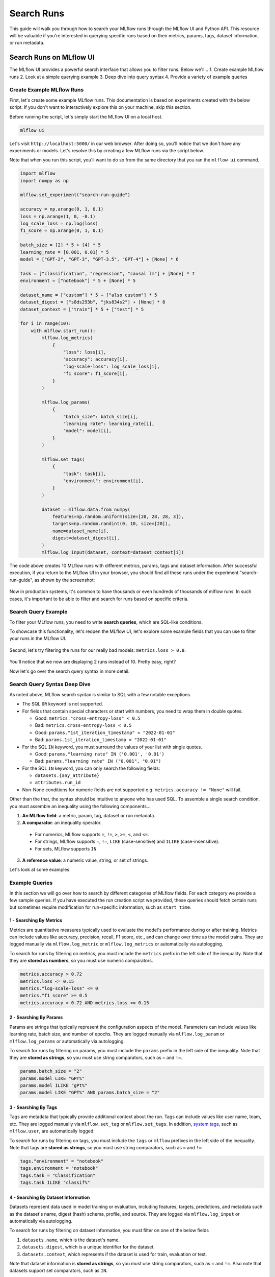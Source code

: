 Search Runs
===========

This guide will walk you through how to search your MLflow runs through the MLflow UI and Python API.
This resource will be valuable if you're interested in querying specific runs based on their metrics,
params, tags, dataset information, or run metadata.


Search Runs on MLflow UI
------------------------

The MLflow UI provides a powerful search interface that allows you to filter runs. Below we'll...
1. Create example MLflow runs
2. Look at a simple querying example
3. Deep dive into query syntax
4. Provide a variety of example queries

Create Example MLflow Runs
^^^^^^^^^^^^^^^^^^^^^^^^^^

First, let's create some example MLflow runs. This documentation is based on experiments created 
with the below script. If you don't want to interactively explore this on your machine, skip 
this section.

Before running the script, let's simply start the MLflow UI on a local host. 

.. code-block:: bash

  mlflow ui

Let's visit ``http://localhost:5000/`` in our web browser. After doing so, you'll notice that we don't 
have any experiments or models. Let's resolve this by creating a few MLflow runs via the script
below. 

Note that when you run this script, you'll want to do so from the same directory that you ran
the ``mlflow ui`` command.

.. code-block:: python

  import mlflow
  import numpy as np

  mlflow.set_experiment("search-run-guide")

  accuracy = np.arange(0, 1, 0.1)
  loss = np.arange(1, 0, -0.1)
  log_scale_loss = np.log(loss)
  f1_score = np.arange(0, 1, 0.1)

  batch_size = [2] * 5 + [4] * 5
  learning_rate = [0.001, 0.01] * 5
  model = ["GPT-2", "GPT-3", "GPT-3.5", "GPT-4"] + [None] * 6

  task = ["classification", "regression", "causal lm"] + [None] * 7
  environment = ["notebook"] * 5 + [None] * 5

  dataset_name = ["custom"] * 5 + ["also custom"] * 5
  dataset_digest = ["s8ds293b", "jks834s2"] + [None] * 8
  dataset_context = ["train"] * 5 + ["test"] * 5

  for i in range(10):
      with mlflow.start_run():
          mlflow.log_metrics(
              {
                  "loss": loss[i],
                  "accuracy": accuracy[i],
                  "log-scale-loss": log_scale_loss[i],
                  "f1 score": f1_score[i],
              }
          )

          mlflow.log_params(
              {
                  "batch_size": batch_size[i],
                  "learning rate": learning_rate[i],
                  "model": model[i],
              }
          )

          mlflow.set_tags(
              {
                  "task": task[i],
                  "environment": environment[i],
              }
          )

          dataset = mlflow.data.from_numpy(
              features=np.random.uniform(size=[20, 28, 28, 3]),
              targets=np.random.randint(0, 10, size=[20]),
              name=dataset_name[i],
              digest=dataset_digest[i],
          )
          mlflow.log_input(dataset, context=dataset_context[i])


The code above creates 10 MLflow runs with different metrics, params, tags and dataset information. 
After successful execution, if you return to the MLflow UI in your browser, you should find all 
these runs under the experiment "search-run-guide", as shown by the screenshot:

.. figure:: _static/images/search-runs/created_mlflow_runs.png
   :alt: testing runs
   :width: 90%
   :align: center

Now in production systems, it's common to have thousands or even hundreds of thousands of mlflow 
runs. In such cases, it's important to be able to filter and search for runs based on specific criteria.

.. _search-runs-syntax:

Search Query Example 
^^^^^^^^^^^^^^^^^^^^

To filter your MLflow runs, you need to write **search queries**, which are SQL-like conditions. 

To showcase this functionality, let's reopen the MLflow UI, let's explore some example fields that you can use to filter your runs in the MLflow UI.

.. figure:: _static/images/search-runs/before_search_query.png
   :alt: search query
   :width: 90%
   :align: center

Second, let's try filtering the runs for our really bad models: ``metrics.loss > 0.8``.

.. figure:: _static/images/search-runs/after_search_query.png
   :alt: search query
   :width: 90%
   :align: center

You'll notice that we now are displaying 2 runs instead of 10. Pretty easy, right?

Now let's go over the search query syntax in more detail.

Search Query Syntax Deep Dive
^^^^^^^^^^^^^^^^^^^^^^^^^^^^^

As noted above, MLflow search syntax is similar to SQL with a few notable exceptions.

* The SQL ``OR`` keyword is not supported.
* For fields that contain special characters or start with numbers, you need to wrap them in double quotes.

  * Good: ``metrics."cross-entropy-loss" < 0.5``
  * Bad:  ``metrics.cross-entropy-loss < 0.5``
  * Good: ``params."1st_iteration_timestamp" = "2022-01-01"``
  * Bad:  ``params.1st_iteration_timestamp = "2022-01-01"``

* For the SQL ``IN`` keyword, you must surround the values of your list with single quotes.

  * Good: ``params."learning rate" IN ('0.001', '0.01')``
  * Bad:  ``params."learning rate" IN ("0.001", "0.01")``

* For the SQL ``IN`` keyword, you can only search the following fields:

  * ``datasets.{any_attribute}``
  * ``attributes.run_id``

* Non-None conditions for numeric fields are not supported e.g. ``metrics.accuracy != "None"`` will fail.

Other than the that, the syntax should be intuitive to anyone who has used SQL. To assemble
a single search condition, you must assemble an inequality using the following components...

1. **An MLflow field**: a metric, param, tag, dataset or run metadata.
2. **A comparator**: an inequality operator. 

  * For numerics, MLflow supports ``=``, ``!=``, ``>``, ``>=``, ``<``, and ``<=``.
  * For strings, MLflow supports ``=``, ``!=``, ``LIKE`` (case-sensitive) and ``ILIKE`` (case-insensitive). 
  * For sets, MLflow supports ``IN``.

3. **A reference value**: a numeric value, string, or set of strings.

Let's look at some examples.

Example Queries
^^^^^^^^^^^^^^^

In this section we will go over how to search by different categories of MLflow fields. For each category we provide
a few sample queries. If you have executed the run creation script we provided, these queries should fetch certain runs
but sometimes require modification for run-specific information, such as ``start_time``.

1 - Searching By Metrics
~~~~~~~~~~~~~~~~~~~~~~~~

Metrics are quantitative measures typically used to evaluate the model's performance during 
or after training. Metrics can include values like accuracy, precision, recall, F1 score, etc., and 
can change over time as the model trains. They are logged manually via ``mlflow.log_metric`` or 
``mlflow.log_metrics`` or automatically via autologging.

To search for runs by filtering on metrics, you must include the ``metrics`` prefix in the left 
side of the inequality. Note that they are **stored as numbers**, so you must use numeric comparators.

.. code-block:: sql

  metrics.accuracy > 0.72
  metrics.loss <= 0.15
  metrics."log-scale-loss" <= 0
  metrics."f1 score" >= 0.5
  metrics.accuracy > 0.72 AND metrics.loss <= 0.15

2 - Searching By Params
~~~~~~~~~~~~~~~~~~~~~~~

Params are strings that typically represent the configuration aspects of the model. Parameters can include values 
like learning rate, batch size, and number of epochs. They are logged manually via ``mlflow.log_param``
or ``mlflow.log_params`` or automatically via autologging.

To search for runs by filtering on params, you must include the ``params`` prefix in the left 
side of the inequality. Note that they are **stored as strings**, so you must use string 
comparators, such as ``=`` and ``!=``.

.. code-block:: sql

    params.batch_size = "2"
    params.model LIKE "GPT%"
    params.model ILIKE "gPt%"
    params.model LIKE "GPT%" AND params.batch_size = "2"

.. _mlflow_tags:

3 - Searching By Tags
~~~~~~~~~~~~~~~~~~~~~

Tags are metadata that typically provide additional context about the run. Tags can include values
like user name, team, etc. They are logged manually via ``mlflow.set_tag``
or ``mlflow.set_tags``. In addition, `system tags <https://mlflow.org/docs/latest/tracking/tracking-api.html#system-tags>`_,
such as ``mlflow.user``, are automatically logged.

To search for runs by filtering on tags, you must include the ``tags`` or ``mlflow`` prefixes in
the left side of the inequality. Note that tags are **stored as strings**, so you must use string 
comparators, such as ``=`` and ``!=``.

.. code-block:: sql

    tags."environment" = "notebook"
    tags.environment = "notebook"
    tags.task = "Classification"
    tags.task ILIKE "classif%"

4 - Searching By Dataset Information
~~~~~~~~~~~~~~~~~~~~~~~~~~~~~~~~~~~~

Datasets represent data used in model training or evaluation, including features, targets, 
predictions, and metadata such as the dataset's name, digest (hash) schema, profile, and source. 
They are logged via ``mlflow.log_input`` or automatically via autologging.

To search for runs by filtering on dataset information, you must filter on one of the below fields

1. ``datasets.name``, which is the dataset's name.
2. ``datasets.digest``, which is a unique identifier for the dataset.
3. ``datasets.context``, which represents if the dataset is used for train, evaluation or test.

Note that dataset information is **stored as strings**, so you must use string comparators, such as ``=`` and ``!=``.
Also note that datasets support set comparators, such as ``IN``.

.. code-block:: sql

    datasets.name like "custom"
    datasets.digest IN ('s8ds293b', 'jks834s2')
    datasets.context = "train"

5 - Searching By Run's Metadata
~~~~~~~~~~~~~~~~~~~~~~~~~~~~~~~

Run metadata are a variety of user-specified and system-generated attributes that provide additional context about the run.

To search for runs by filtering on run's metadata, you must include the ``attributes`` prefix in the left
side of the inequality. Note that run metadata can be either a string or a numeric depending on the 
attribute, so you must use the appropriate comparator. For a complete list of attributes, see
:py:class:`mlflow.entities.RunInfo`, however note that not all fields in the RunInfo object are
searchable.

To search for runs by filtering on tags, you must include the ``tags`` or ``mlflow`` prefixes in
the left side of the inequality. Note that tags are **stored as strings**, so you must use string 
comparators, such as ``=`` and ``!=``.

.. code-block:: sql

    attributes.status = 'ACTIVE'
    attributes.user_id = 'user1'
    attributes.run_name = 'my-run'
    attributes.run_id = 'a1b2c3d4'
    attributes.run_id IN ('a1b2c3d4', 'e5f6g7h8')

    # Compared value for `start_time` and `end_time` are unix timestamp.
    attributes.start_time >= 1664067852747
    attributes.end_time < 1664067852747

6 - Chained Queries
~~~~~~~~~~~~~~~~~~~

You can chain multiple queries together using the ``AND`` keyword. For example, to search for runs
with a variety of conditions, you can use the following queries:

.. code-block:: sql

  metrics.accuracy > 0.72 AND metrics.loss <= 0.15
  metrics.accuracy > 0.72 AND metrics.batch_size != 0
  metrics.accuracy > 0.72 AND metrics.batch_size != 0 AND attributes.run_id IN ('a1b2c3d4', 'e5f6g7h8')

You can also apply multiple conditions on the same field, for example searching for all loss metrics
``BETWEEEN`` 0.1 and 0.15, inclusive:

.. code-block:: sql

  metrics.loss <= 0.15 AND metrics.loss >= 0.1

Finally, before moving on it's important to revisit that that you cannot use the ``OR`` keyword in 
your queries.

7 - Non-None Queries
~~~~~~~~~~~~~~~~~~~~

To search for runs where a field (only type string is supported) is not null, use the 
``field != "None"`` syntax. For example, to search for runs where the batch_size is not null, you 
can use the following query:

.. code-block:: sql

    params.batch_size != "None"

Programmatically Searching Runs
--------------------------------

When scaling out to large production systems, typically you'll want to interact with your runs
outside the MLflow UI. This can be done programmatically using the MLflow client APIs.

Python
^^^^^^

:py:func:`mlflow.client.MlflowClient.search_runs()` or :py:func:`mlflow.search_runs()` 
take the same arguments as the above UI examples and more! They return all the runs that 
match the specified filters. Your best resource is the dosctrings for each of these functions, but
here are some useful examples.


1 - Complex Filter
~~~~~~~~~~~~~~~~~~

Python provides powerful ways to build these queries programmatically. Some tips:

* For complex filters, specifically those with both single and double quotes, use multi-line strings or `\\"` to escape the quotes.
* When working with lists, use the ``.join()`` method to concatenate the list elements with a delimiter.
* It's often most concise to use the fluent APIs, so below we demo only with the fluent API.

.. code-block:: python

  import mlflow

  run_ids = ["22db81f070f6413588641c8c343cdd72", "c3680e37d0fa44eb9c9fb7828f6b5481"]
  run_id_condition = "'" + "','".join(run_ids) + "'"

  complex_filter = f"""
  attributes.run_id IN ({run_id_condition})
    AND metrics.loss > 0.3
    AND metrics."f1 score" < 0.5
    AND params.model LIKE "GPT%"
  """

  runs_with_complex_filter = mlflow.search_runs(
      experiment_names=["search-run-guide"],
      filter_string=complex_filter,
  )
  print(runs_with_complex_filter)

The output will be a pandas DataFrame with the runs that match the specified filters, as shown below.

.. code-block:: text

                                run_id  ... tags.mlflow.runName
  0  22db81f070f6413588641c8c343cdd72  ...   orderly-quail-568
  1  c3680e37d0fa44eb9c9fb7828f6b5481  ...    melodic-lynx-301

  [2 rows x 19 columns]

2 - `run_view_type`
~~~~~~~~~~~~~~~~~~~

The ``run_view_type`` parameter exposes additional filtering options, as noted in the 
:py:class:`mlflow.entities.ViewType` enum. For example, if you want to filter only active runs,
which is a dropdown in the UI, simply pass ``run_view_type=ViewType.ACTIVE_ONLY``.

.. code-block:: python

  import mlflow
  from mlflow.entities import ViewType

  active_runs = mlflow.search_runs(
      experiment_names=["search-run-guide"],
      run_view_type=ViewType.ACTIVE_ONLY,
      order_by=["metrics.accuracy DESC"],
  )


2 - Ordering
~~~~~~~~~~~~

Another useful feature is ordering the results. You specify a list of columns of interest along with
``DESC`` or ``ASC`` in the ``order_by`` kwarg. Note that the ``DESC`` or ``ASC`` value is optional,
so when the value is not provided, the default is ``ASC``. Also note that the default ordering when
the ``order_by`` parameter is omitted is to sort by ``start_time DESC``, then ``run_id ASC``.

.. code-block:: python

  import mlflow
  from mlflow.entities import ViewType

  active_runs_ordered_by_accuracy = mlflow.search_runs(
      experiment_names=["search-run-guide"],
      run_view_type=ViewType.ACTIVE_ONLY,
      order_by=["metrics.accuracy DESC"],
  )

A common use case is getting the top `n` results, for example, the top 5 runs by accuracy. When 
combined with the ``max_results`` parameter, you can get the top ``n`` that match your query. 

.. code-block:: python

  import mlflow
  from mlflow.entities import ViewType

  highest_accuracy_run = mlflow.search_runs(
      experiment_names=["search-run-guide"],
      run_view_type=ViewType.ACTIVE_ONLY,
      max_results=1,
      order_by=["metrics.accuracy DESC"],
  )[0]


3 - Searching All Experiments
~~~~~~~~~~~~~~~~~~~~~~~~~~~~~

Now you might be wondering how to search all experiments. It's as simple as specifying 
``search_all_experiments=True`` and omitting the ``experiment_ids`` parameter.

.. code-block:: python

  import mlflow
  from mlflow.entities import ViewType

  model_of_interest = "GPT-4"
  gpt_4_runs_global = mlflow.search_runs(
      filter_string=f"params.model = '{model_of_interest}'",
      run_view_type=ViewType.ALL,
      search_all_experiments=True,
  )

Finally, there are additioanl useful features in the 
:py:func:`mlflow.client.MlflowClient.search_runs()` or :py:func:`mlflow.search_runs()` methods, so be sure to 
check out the documentation for more details.

R
^^^^^^
The R API is similar to the Python API.

.. code-block:: r

  library(mlflow)
  mlflow_search_runs(
    filter = "metrics.rmse < 0.9 and tags.production = 'true'",
    experiment_ids = as.character(1:2),
    order_by = "params.lr DESC"
  )

Java
^^^^
The Java API is similar to Python API.

.. code-block:: java

  List<Long> experimentIds = Arrays.asList("1", "2", "4", "8");
  List<RunInfo> searchResult = client.searchRuns(experimentIds, "metrics.accuracy_score < 99.90");
